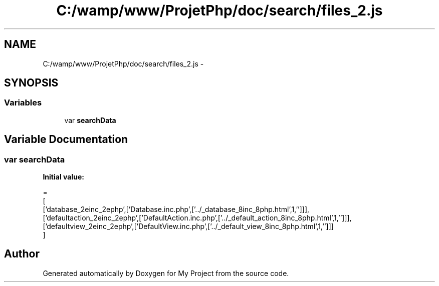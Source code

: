 .TH "C:/wamp/www/ProjetPhp/doc/search/files_2.js" 3 "Sun May 8 2016" "My Project" \" -*- nroff -*-
.ad l
.nh
.SH NAME
C:/wamp/www/ProjetPhp/doc/search/files_2.js \- 
.SH SYNOPSIS
.br
.PP
.SS "Variables"

.in +1c
.ti -1c
.RI "var \fBsearchData\fP"
.br
.in -1c
.SH "Variable Documentation"
.PP 
.SS "var searchData"
\fBInitial value:\fP
.PP
.nf
=
[
  ['database_2einc_2ephp',['Database\&.inc\&.php',['\&.\&./_database_8inc_8php\&.html',1,'']]],
  ['defaultaction_2einc_2ephp',['DefaultAction\&.inc\&.php',['\&.\&./_default_action_8inc_8php\&.html',1,'']]],
  ['defaultview_2einc_2ephp',['DefaultView\&.inc\&.php',['\&.\&./_default_view_8inc_8php\&.html',1,'']]]
]
.fi
.SH "Author"
.PP 
Generated automatically by Doxygen for My Project from the source code\&.
